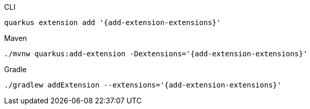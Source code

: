 [source,bash,subs=attributes+,role="primary asciidoc-tabs-sync-cli"]
.CLI
----
quarkus extension add '{add-extension-extensions}'
----
ifndef::devtools-no-maven[]
ifdef::devtools-wrapped[+]
[source,bash,subs=attributes+,role="secondary asciidoc-tabs-sync-maven"]
.Maven
----
./mvnw quarkus:add-extension -Dextensions='{add-extension-extensions}'
----
endif::[]
ifndef::devtools-no-gradle[]
ifdef::devtools-wrapped[+]
[source,bash,subs=attributes+,role="secondary asciidoc-tabs-sync-gradle"]
.Gradle
----
./gradlew addExtension --extensions='{add-extension-extensions}'
----
endif::[]